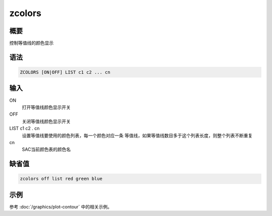 zcolors
=======

概要
----

控制等值线的颜色显示

语法
----

.. code:: bash

    ZCOLORS [ON|OFF] LIST c1 c2 ... cn

输入
----

ON
    打开等值线颜色显示开关

OFF
    关闭等值线颜色显示开关

LIST c1 c2 . cn
    设置等值线要使用的颜色列表，每一个颜色对应一条
    等值线，如果等值线数目多于这个列表长度，则整个列表不断重复

cn
    SAC当前颜色表的颜色名

缺省值
------

.. code:: bash

    zcolors off list red green blue

示例
----

参考 :doc:`/graphics/plot-contour` 中的相关示例。
